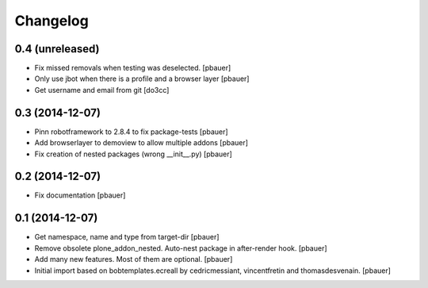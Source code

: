 Changelog
=========

0.4 (unreleased)
----------------

- Fix missed removals when testing was deselected.
  [pbauer]

- Only use jbot when there is a profile and a browser layer
  [pbauer]

- Get username and email from git
  [do3cc]


0.3 (2014-12-07)
----------------

- Pinn robotframework to 2.8.4 to fix package-tests
  [pbauer]

- Add browserlayer to demoview to allow multiple addons
  [pbauer]

- Fix creation of nested packages (wrong __init__.py)
  [pbauer]


0.2 (2014-12-07)
----------------

- Fix documentation
  [pbauer]


0.1 (2014-12-07)
----------------

- Get namespace, name and type from target-dir
  [pbauer]

- Remove obsolete plone_addon_nested. Auto-nest package in after-render hook.
  [pbauer]

- Add many new features. Most of them are optional.
  [pbauer]

- Initial import based on bobtemplates.ecreall by
  cedricmessiant, vincentfretin and thomasdesvenain.
  [pbauer]
